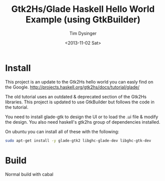 #+TITLE:   Gtk2Hs/Glade Haskell Hello World Example (using GtkBuilder)
#+AUTHOR:  Tim Dysinger
#+EMAIL:   Tim Dysinger <tim@dysinger.net>
#+DATE:    <2013-11-02 Sat>

* Install

  This project is an update to the Gtk2Hs hello world you can easly
  find on the Google.
  http://projects.haskell.org/gtk2hs/docs/tutorial/glade/

  The old tutorial uses an outdated & deprecated section of the Gtk2Hs
  libraries.  This project is updated to use GtkBuilder but follows
  the code in the tutorial.
 
  You need to install glade-gtk to design the UI or to load the .ui
  file & modify the design. You also need haskell's gtk2hs group of
  dependencies installed.

  On ubuntu you can install all of these with the following:
  #+begin_src sh
    sudo apt-get install -y glade-gtk2 libghc-glade-dev libghc-gtk-dev
  #+end_src

* Build

  Normal build with cabal
